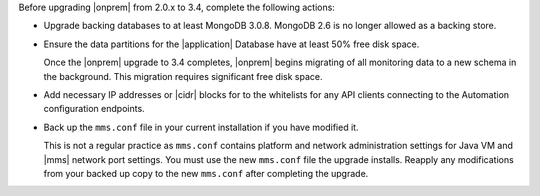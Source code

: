 Before upgrading |onprem| from 2.0.x to 3.4, complete the following 
actions:

- Upgrade backing databases to at least MongoDB 3.0.8.
  MongoDB 2.6 is no longer allowed as a backing store.

- Ensure the data partitions for the |application| Database have at 
  least 50% free disk space.

  Once the |onprem| upgrade to 3.4 completes, |onprem| begins 
  migrating of all monitoring data to a new schema in the background. 
  This migration requires significant free disk space.

- Add necessary IP addresses or |cidr| blocks for to the whitelists 
  for any API clients connecting to the Automation configuration 
  endpoints.

- Back up the ``mms.conf`` file in your current installation if you 
  have modified it.

  This is not a regular practice as ``mms.conf`` contains platform and
  network administration settings for Java VM and |mms| network port
  settings. You must use the new ``mms.conf`` file the upgrade 
  installs. Reapply any modifications from your backed up copy to the 
  new ``mms.conf`` after completing  the upgrade.
